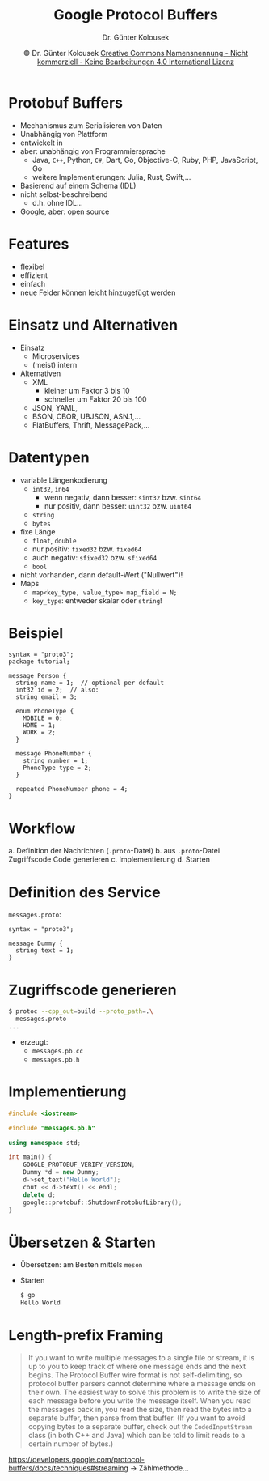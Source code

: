 #+TITLE: Google Protocol Buffers
#+AUTHOR: Dr. Günter Kolousek
#+DATE: \copy Dr. Günter Kolousek \hspace{12ex} [[http://creativecommons.org/licenses/by-nc-nd/4.0/][Creative Commons Namensnennung - Nicht kommerziell - Keine Bearbeitungen 4.0 International Lizenz]]

#+OPTIONS: H:1 toc:nil
#+LATEX_CLASS: beamer
#+LATEX_CLASS_OPTIONS: [presentation]
#+BEAMER_THEME: Execushares
#+COLUMNS: %45ITEM %10BEAMER_ENV(Env) %10BEAMER_ACT(Act) %4BEAMER_COL(Col) %8BEAMER_OPT(Opt)

#+LATEX_HEADER:\usepackage{pgfpages}
#+LATEX_HEADER:\usepackage{tikz}
#+LATEX_HEADER:\usetikzlibrary{shapes,arrows}
#+LATEX_HEADER:\usetikzlibrary{automata,positioning}
# +LATEX_HEADER:\pgfpagesuselayout{2 on 1}[a4paper,border shrink=5mm]u
# +LATEX: \mode<handout>{\setbeamercolor{background canvas}{bg=black!5}}
#+LATEX_HEADER:\usepackage{xspace}
#+LATEX: \newcommand{\cpp}{C++\xspace}

#+LATEX_HEADER: \newcommand{\N}{\ensuremath{\mathbb{N}}\xspace}
#+LATEX_HEADER: \newcommand{\R}{\ensuremath{\mathbb{R}}\xspace}
#+LATEX_HEADER: \newcommand{\Z}{\ensuremath{\mathbb{Z}}\xspace}
#+LATEX_HEADER: \newcommand{\Q}{\ensuremath{\mathbb{Q}}\xspace}
# +LATEX_HEADER: \renewcommand{\C}{\ensuremath{\mathbb{C}}\xspace}
#+LATEX_HEADER: \renewcommand{\P}{\ensuremath{\mathcal{P}}\xspace}
#+LATEX_HEADER: \newcommand{\sneg}[1]{\ensuremath{\overline{#1}}\xspace}
#+LATEX_HEADER: \renewcommand{\mod}{\mbox{ mod }}

#+LATEX_HEADER: \newcommand{\eps}{\ensuremath{\varepsilon}\xspace}
# +LATEX_HEADER: \newcommand{\sub}[1]{\textsubscript{#1}}
# +LATEX_HEADER: \newcommand{\super}[1]{\textsuperscript{#1}}
#+LATEX_HEADER: \newcommand{\union}{\ensuremath{\cup}}

#+LATEX_HEADER: \newcommand{\sseq}{\ensuremath{\subseteq}\xspace}

#+LATEX_HEADER: \usepackage{textcomp}
#+LATEX_HEADER: \usepackage{ucs}
#+LaTeX_HEADER: \usepackage{float}

#+latex_header: \usepackage{centernot}

# +LaTeX_HEADER: \shorthandoff{"}

#+LATEX_HEADER: \newcommand{\imp}{\ensuremath{\rightarrow}\xspace}
#+LATEX_HEADER: \newcommand{\ar}{\ensuremath{\rightarrow}\xspace}
#+LATEX_HEADER: \newcommand{\bicond}{\ensuremath{\leftrightarrow}\xspace}
#+LATEX_HEADER: \newcommand{\biimp}{\ensuremath{\leftrightarrow}\xspace}
#+LATEX_HEADER: \newcommand{\conj}{\ensuremath{\wedge}\xspace}
#+LATEX_HEADER: \newcommand{\disj}{\ensuremath{\vee}\xspace}
#+LATEX_HEADER: \newcommand{\anti}{\ensuremath{\underline{\vee}}\xspace}
#+LATEX_HEADER: \newcommand{\lnegx}{\ensuremath{\neg}\xspace}
#+LATEX_HEADER: \newcommand{\lequiv}{\ensuremath{\Leftrightarrow}\xspace}
#+LATEX_HEADER: \newcommand{\limp}{\ensuremath{\Rightarrow}\xspace}
#+LATEX_HEADER: \newcommand{\aR}{\ensuremath{\Rightarrow}\xspace}
#+LATEX_HEADER: \newcommand{\lto}{\ensuremath{\leadsto}\xspace}

#+LATEX_HEADER: \renewcommand{\neg}{\ensuremath{\lnot}\xspace}

#+LATEX_HEADER: \newcommand{\eset}{\ensuremath{\emptyset}\xspace}

* Protobuf Buffers
- Mechanismus zum Serialisieren von Daten
- Unabhängig von Plattform
- entwickelt in \cpp
- aber: unabhängig von Programmiersprache
  - Java, =C++=, Python, =C#=, Dart, Go, Objective-C, Ruby, PHP, JavaScript, Go
  - weitere Implementierungen: Julia, Rust, Swift,...
- Basierend auf einem Schema (IDL)
- nicht selbst-beschreibend
  - d.h. ohne IDL...
- Google, aber: open source

* Features
- flexibel
- effizient
- einfach
- neue Felder können leicht hinzugefügt werden

* Einsatz und Alternativen
- Einsatz
  - Microservices
  - (meist) intern
- Alternativen
  - XML
    - kleiner um Faktor 3 bis 10
    - schneller um Faktor 20 bis 100
  - JSON, YAML, 
  - BSON, CBOR, UBJSON, ASN.1,...
  - FlatBuffers, Thrift, MessagePack,...

* Datentypen
\vspace{1em}
- variable Längenkodierung
  - =int32=, =in64=
    - wenn negativ, dann besser: =sint32= bzw. =sint64=
    - nur positiv, dann besser: =uint32= bzw. =uint64=
  - =string=
  - =bytes=
- fixe Länge
  - =float=, =double=
  - nur positiv: =fixed32= bzw. =fixed64=
  - auch negativ: =sfixed32= bzw. =sfixed64=
  - =bool=
- nicht vorhanden, dann default-Wert ("Nullwert")!
- Maps
  - =map<key_type, value_type> map_field = N;=
  - =key_type=: entweder skalar oder =string=!

* Beispiel
\vspace{1.5em}
\footnotesize
#+begin_example
syntax = "proto3";
package tutorial;

message Person {
  string name = 1;  // optional per default
  int32 id = 2;  // also: 
  string email = 3;

  enum PhoneType {
    MOBILE = 0;
    HOME = 1;
    WORK = 2;
  }

  message PhoneNumber {
    string number = 1;
    PhoneType type = 2;
  }

  repeated PhoneNumber phone = 4;
}
#+end_example

* Workflow
a. Definition der Nachrichten (=.proto=-Datei)
b. aus =.proto=-Datei Zugriffscode Code generieren
c. Implementierung
d. Starten

* Definition des Service
\vspace{2em}
=messages.proto=:
#+begin_example
syntax = "proto3";

message Dummy {
  string text = 1;
}
#+end_example

* Zugriffscode generieren
#+begin_src sh
$ protoc --cpp_out=build --proto_path=.\
  messages.proto
...
#+end_src
- erzeugt:
  - =messages.pb.cc=
  - =messages.pb.h=

* Implementierung
\vspace{1em}
\small
#+begin_src cpp
#include <iostream>

#include "messages.pb.h"

using namespace std;

int main() {
    GOOGLE_PROTOBUF_VERIFY_VERSION;
    Dummy *d = new Dummy;
    d->set_text("Hello World");
    cout << d->text() << endl;
    delete d;
    google::protobuf::ShutdownProtobufLibrary();
}
#+end_src

* Übersetzen & Starten
- Übersetzen: am Besten mittels =meson=
- Starten
  #+begin_src sh
  $ go
  Hello World
  #+end_src

* Length-prefix Framing
#+begin_quote
If you want to write multiple messages to a single file or stream, it is up to
you to keep track of where one message ends and the next begins. The Protocol
Buffer wire format is not self-delimiting, so protocol buffer parsers cannot
determine where a message ends on their own. The easiest way to solve this
problem is to write the size of each message before you write the message
itself. When you read the messages back in, you read the size, then read the
bytes into a separate buffer, then parse from that buffer. (If you want to
avoid copying bytes to a separate buffer, check out the =CodedInputStream= class
(in both C++ and Java) which can be told to limit reads to a certain number of
bytes.)
#+end_quote

https://developers.google.com/protocol-buffers/docs/techniques#streaming
\to Zählmethode...
